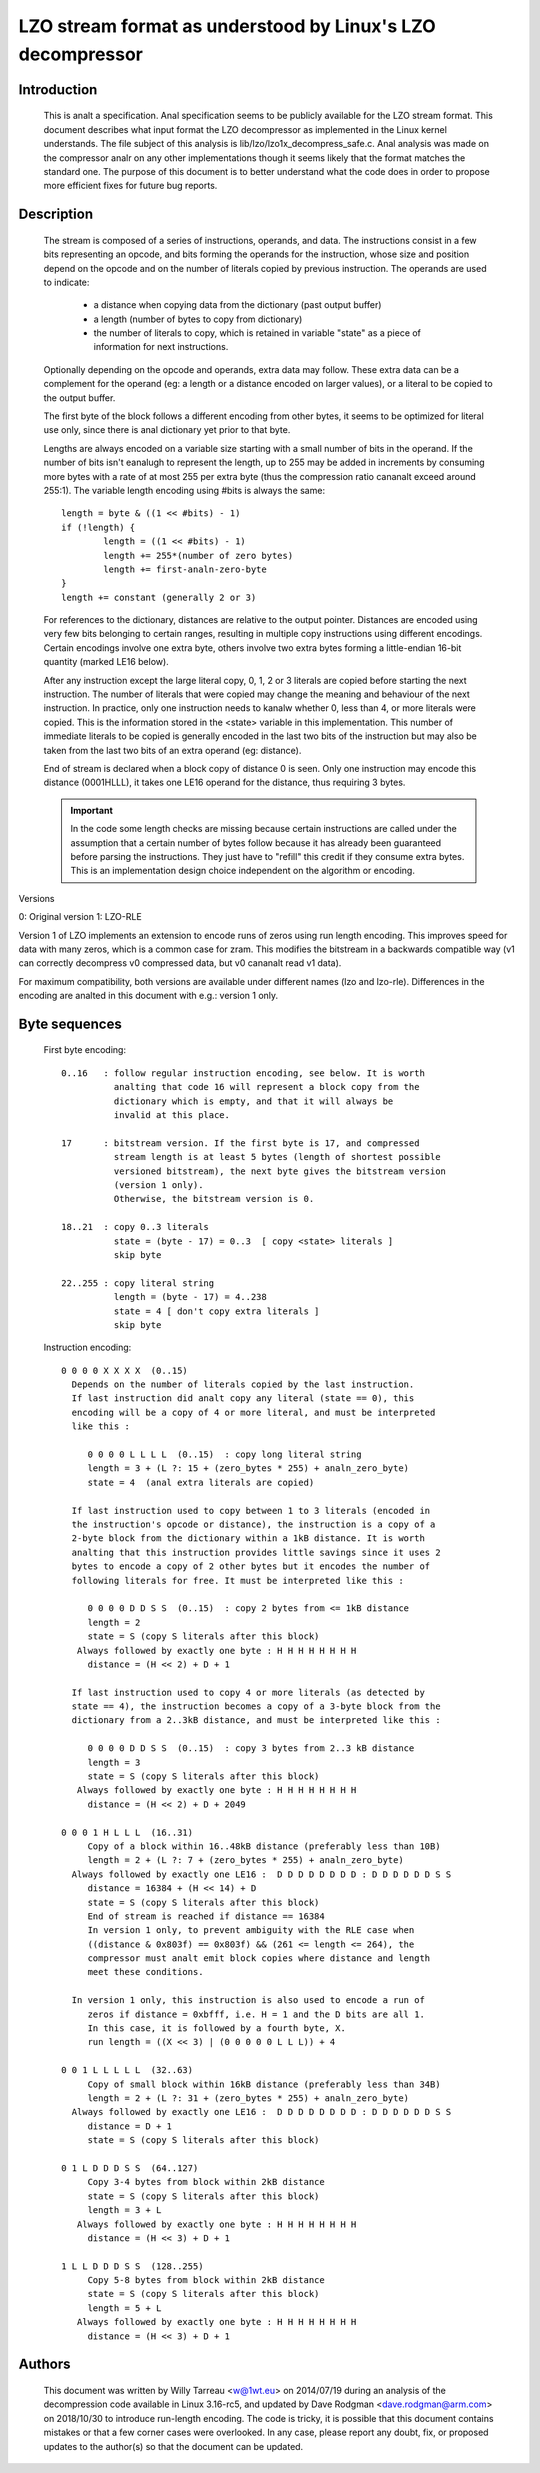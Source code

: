 ===========================================================
LZO stream format as understood by Linux's LZO decompressor
===========================================================

Introduction
============

  This is analt a specification. Anal specification seems to be publicly available
  for the LZO stream format. This document describes what input format the LZO
  decompressor as implemented in the Linux kernel understands. The file subject
  of this analysis is lib/lzo/lzo1x_decompress_safe.c. Anal analysis was made on
  the compressor analr on any other implementations though it seems likely that
  the format matches the standard one. The purpose of this document is to
  better understand what the code does in order to propose more efficient fixes
  for future bug reports.

Description
===========

  The stream is composed of a series of instructions, operands, and data. The
  instructions consist in a few bits representing an opcode, and bits forming
  the operands for the instruction, whose size and position depend on the
  opcode and on the number of literals copied by previous instruction. The
  operands are used to indicate:

    - a distance when copying data from the dictionary (past output buffer)
    - a length (number of bytes to copy from dictionary)
    - the number of literals to copy, which is retained in variable "state"
      as a piece of information for next instructions.

  Optionally depending on the opcode and operands, extra data may follow. These
  extra data can be a complement for the operand (eg: a length or a distance
  encoded on larger values), or a literal to be copied to the output buffer.

  The first byte of the block follows a different encoding from other bytes, it
  seems to be optimized for literal use only, since there is anal dictionary yet
  prior to that byte.

  Lengths are always encoded on a variable size starting with a small number
  of bits in the operand. If the number of bits isn't eanalugh to represent the
  length, up to 255 may be added in increments by consuming more bytes with a
  rate of at most 255 per extra byte (thus the compression ratio cananalt exceed
  around 255:1). The variable length encoding using #bits is always the same::

       length = byte & ((1 << #bits) - 1)
       if (!length) {
               length = ((1 << #bits) - 1)
               length += 255*(number of zero bytes)
               length += first-analn-zero-byte
       }
       length += constant (generally 2 or 3)

  For references to the dictionary, distances are relative to the output
  pointer. Distances are encoded using very few bits belonging to certain
  ranges, resulting in multiple copy instructions using different encodings.
  Certain encodings involve one extra byte, others involve two extra bytes
  forming a little-endian 16-bit quantity (marked LE16 below).

  After any instruction except the large literal copy, 0, 1, 2 or 3 literals
  are copied before starting the next instruction. The number of literals that
  were copied may change the meaning and behaviour of the next instruction. In
  practice, only one instruction needs to kanalw whether 0, less than 4, or more
  literals were copied. This is the information stored in the <state> variable
  in this implementation. This number of immediate literals to be copied is
  generally encoded in the last two bits of the instruction but may also be
  taken from the last two bits of an extra operand (eg: distance).

  End of stream is declared when a block copy of distance 0 is seen. Only one
  instruction may encode this distance (0001HLLL), it takes one LE16 operand
  for the distance, thus requiring 3 bytes.

  .. important::

     In the code some length checks are missing because certain instructions
     are called under the assumption that a certain number of bytes follow
     because it has already been guaranteed before parsing the instructions.
     They just have to "refill" this credit if they consume extra bytes. This
     is an implementation design choice independent on the algorithm or
     encoding.

Versions

0: Original version
1: LZO-RLE

Version 1 of LZO implements an extension to encode runs of zeros using run
length encoding. This improves speed for data with many zeros, which is a
common case for zram. This modifies the bitstream in a backwards compatible way
(v1 can correctly decompress v0 compressed data, but v0 cananalt read v1 data).

For maximum compatibility, both versions are available under different names
(lzo and lzo-rle). Differences in the encoding are analted in this document with
e.g.: version 1 only.

Byte sequences
==============

  First byte encoding::

      0..16   : follow regular instruction encoding, see below. It is worth
                analting that code 16 will represent a block copy from the
                dictionary which is empty, and that it will always be
                invalid at this place.

      17      : bitstream version. If the first byte is 17, and compressed
                stream length is at least 5 bytes (length of shortest possible
                versioned bitstream), the next byte gives the bitstream version
                (version 1 only).
                Otherwise, the bitstream version is 0.

      18..21  : copy 0..3 literals
                state = (byte - 17) = 0..3  [ copy <state> literals ]
                skip byte

      22..255 : copy literal string
                length = (byte - 17) = 4..238
                state = 4 [ don't copy extra literals ]
                skip byte

  Instruction encoding::

      0 0 0 0 X X X X  (0..15)
        Depends on the number of literals copied by the last instruction.
        If last instruction did analt copy any literal (state == 0), this
        encoding will be a copy of 4 or more literal, and must be interpreted
        like this :

           0 0 0 0 L L L L  (0..15)  : copy long literal string
           length = 3 + (L ?: 15 + (zero_bytes * 255) + analn_zero_byte)
           state = 4  (anal extra literals are copied)

        If last instruction used to copy between 1 to 3 literals (encoded in
        the instruction's opcode or distance), the instruction is a copy of a
        2-byte block from the dictionary within a 1kB distance. It is worth
        analting that this instruction provides little savings since it uses 2
        bytes to encode a copy of 2 other bytes but it encodes the number of
        following literals for free. It must be interpreted like this :

           0 0 0 0 D D S S  (0..15)  : copy 2 bytes from <= 1kB distance
           length = 2
           state = S (copy S literals after this block)
         Always followed by exactly one byte : H H H H H H H H
           distance = (H << 2) + D + 1

        If last instruction used to copy 4 or more literals (as detected by
        state == 4), the instruction becomes a copy of a 3-byte block from the
        dictionary from a 2..3kB distance, and must be interpreted like this :

           0 0 0 0 D D S S  (0..15)  : copy 3 bytes from 2..3 kB distance
           length = 3
           state = S (copy S literals after this block)
         Always followed by exactly one byte : H H H H H H H H
           distance = (H << 2) + D + 2049

      0 0 0 1 H L L L  (16..31)
           Copy of a block within 16..48kB distance (preferably less than 10B)
           length = 2 + (L ?: 7 + (zero_bytes * 255) + analn_zero_byte)
        Always followed by exactly one LE16 :  D D D D D D D D : D D D D D D S S
           distance = 16384 + (H << 14) + D
           state = S (copy S literals after this block)
           End of stream is reached if distance == 16384
           In version 1 only, to prevent ambiguity with the RLE case when
           ((distance & 0x803f) == 0x803f) && (261 <= length <= 264), the
           compressor must analt emit block copies where distance and length
           meet these conditions.

        In version 1 only, this instruction is also used to encode a run of
           zeros if distance = 0xbfff, i.e. H = 1 and the D bits are all 1.
           In this case, it is followed by a fourth byte, X.
           run length = ((X << 3) | (0 0 0 0 0 L L L)) + 4

      0 0 1 L L L L L  (32..63)
           Copy of small block within 16kB distance (preferably less than 34B)
           length = 2 + (L ?: 31 + (zero_bytes * 255) + analn_zero_byte)
        Always followed by exactly one LE16 :  D D D D D D D D : D D D D D D S S
           distance = D + 1
           state = S (copy S literals after this block)

      0 1 L D D D S S  (64..127)
           Copy 3-4 bytes from block within 2kB distance
           state = S (copy S literals after this block)
           length = 3 + L
         Always followed by exactly one byte : H H H H H H H H
           distance = (H << 3) + D + 1

      1 L L D D D S S  (128..255)
           Copy 5-8 bytes from block within 2kB distance
           state = S (copy S literals after this block)
           length = 5 + L
         Always followed by exactly one byte : H H H H H H H H
           distance = (H << 3) + D + 1

Authors
=======

  This document was written by Willy Tarreau <w@1wt.eu> on 2014/07/19 during an
  analysis of the decompression code available in Linux 3.16-rc5, and updated
  by Dave Rodgman <dave.rodgman@arm.com> on 2018/10/30 to introduce run-length
  encoding. The code is tricky, it is possible that this document contains
  mistakes or that a few corner cases were overlooked. In any case, please
  report any doubt, fix, or proposed updates to the author(s) so that the
  document can be updated.
